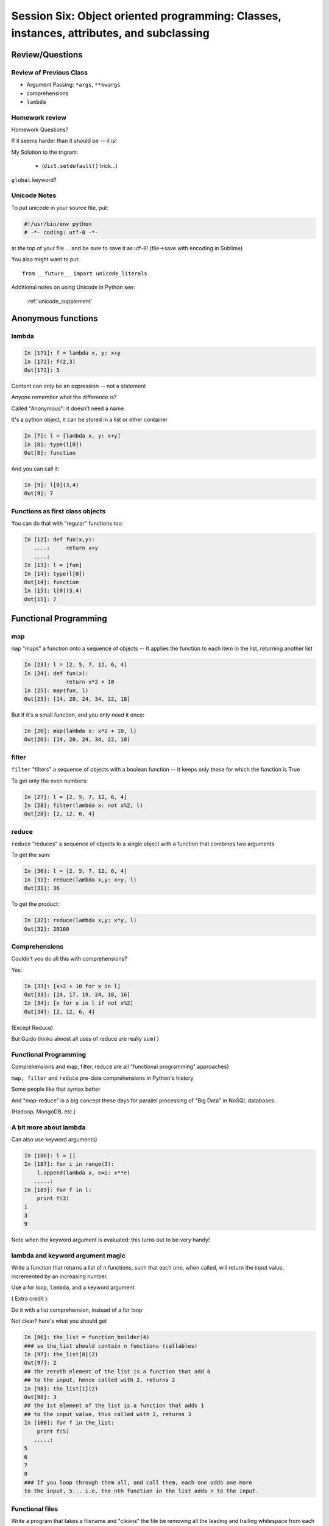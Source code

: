 
.. Foundations 2: Python slides file, created by
   hieroglyph-quickstart on Wed Apr  2 18:42:06 2014.

******************************************************************************************
Session Six: Object oriented programming: Classes, instances, attributes, and subclassing
******************************************************************************************


================
Review/Questions
================

Review of Previous Class
------------------------

* Argument Passing: ``*args``, ``**kwargs``

* comprehensions

* ``lambda``


Homework review
---------------

Homework Questions?

If it seems harder than it should be -- it is!

My Solution to the trigram:

 * (``dict.setdefault()``  trick...)

``global`` keyword?

Unicode Notes
-------------

To put unicode in your source file, put:

.. code-block:: python

  #!/usr/bin/env python
  # -*- coding: utf-8 -*-

at the top of your file ... and be sure to save it as utf-8!
(file->save with encoding in Sublime)

You also might want to put::

    from __future__ import unicode_literals


Additional notes on using Unicode in Python see:

 :ref:`unicode_supplement`
===================
Anonymous functions
===================

lambda
------

.. code-block:: ipython

    In [171]: f = lambda x, y: x+y
    In [172]: f(2,3)
    Out[172]: 5

Content can only be an expression -- not a statement

Anyone remember what the difference is?

Called "Anonymous": it doesn't need a name.

.. nextslide::

It's a python object, it can be stored in a list or other container

.. code-block:: ipython

    In [7]: l = [lambda x, y: x+y]
    In [8]: type(l[0])
    Out[8]: function


And you can call it:

.. code-block:: ipython

    In [9]: l[0](3,4)
    Out[9]: 7


Functions as first class objects
---------------------------------

You can do that with "regular" functions too:

.. code-block:: ipython    

    In [12]: def fun(x,y):
       ....:     return x+y
       ....:
    In [13]: l = [fun]
    In [14]: type(l[0])
    Out[14]: function
    In [15]: l[0](3,4)
    Out[15]: 7



======================
Functional Programming
======================

map
---

``map``  "maps" a function onto a sequence of objects -- It applies the function to each item in the list, returning another list


.. code-block:: ipython    

    In [23]: l = [2, 5, 7, 12, 6, 4]
    In [24]: def fun(x):
                 return x*2 + 10
    In [25]: map(fun, l)
    Out[25]: [14, 20, 24, 34, 22, 18]


But if it's a small function, and you only need it once:

.. code-block:: ipython

    In [26]: map(lambda x: x*2 + 10, l)
    Out[26]: [14, 20, 24, 34, 22, 18]


filter
------

``filter``  "filters" a sequence of objects with a boolean function --
It keeps only those for which the function is True

To get only the even numbers:

.. code-block:: ipython

    In [27]: l = [2, 5, 7, 12, 6, 4]
    In [28]: filter(lambda x: not x%2, l)
    Out[28]: [2, 12, 6, 4]



reduce
------

``reduce``  "reduces" a sequence of objects to a single object with a function that combines two arguments

To get the sum:

.. code-block:: ipython

    In [30]: l = [2, 5, 7, 12, 6, 4]
    In [31]: reduce(lambda x,y: x+y, l)
    Out[31]: 36


To get the product:

.. code-block:: ipython

    In [32]: reduce(lambda x,y: x*y, l)
    Out[32]: 20160


Comprehensions
--------------

Couldn't you do all this with comprehensions?

Yes:

.. code-block:: ipython

    In [33]: [x+2 + 10 for x in l]
    Out[33]: [14, 17, 19, 24, 18, 16]
    In [34]: [x for x in l if not x%2]
    Out[34]: [2, 12, 6, 4]


(Except Reduce)

But Guido thinks almost all uses of reduce are really ``sum()`` 

Functional Programming
----------------------

Comprehensions and map, filter, reduce are all "functional programming" approaches}

``map, filter``  and ``reduce``  pre-date comprehensions in Python's history

Some people like that syntax better

And "map-reduce" is a big concept these days for parallel processing of "Big Data" in NoSQL databases.

(Hadoop, MongoDB, etc.)


A bit more about lambda
------------------------

Can also use keyword arguments}

.. code-block:: ipython

    In [186]: l = []
    In [187]: for i in range(3):
        l.append(lambda x, e=i: x**e)
       .....:
    In [189]: for f in l:
        print f(3)
    1
    3
    9

Note when the keyword argument is evaluated: this turns out to be very handy!

lambda and keyword argument magic
-----------------------------------

Write a function that returns a list of n functions,
such that each one, when called, will return the input value,
incremented by an increasing number.

Use a for loop, ``lambda``, and a keyword argument

( Extra credit ):

Do it with a list comprehension, instead of a for loop


Not clear? here's what you should get

.. nextslide:: Example calling code

.. code-block:: ipython

    In [96]: the_list = function_builder(4)
    ### so the_list should contain n functions (callables)
    In [97]: the_list[0](2)
    Out[97]: 2
    ## the zeroth element of the list is a function that add 0
    ## to the input, hence called with 2, returns 2
    In [98]: the_list[1](2)
    Out[98]: 3
    ## the 1st element of the list is a function that adds 1
    ## to the input value, thus called with 2, returns 3
    In [100]: for f in the_list:
        print f(5)
       .....:
    5
    6
    7
    8
    ### If you loop through them all, and call them, each one adds one more
    to the input, 5... i.e. the nth function in the list adds n to the input.




Functional files
-----------------

Write a program that takes a filename and "cleans" the file be removing all the leading and trailing whitespace from each line.

Read in the original file and write out a new one, either creating a new file or overwriting the existing one.

Give your user the option of which to perform.

Use ``map()`` to do the work.

Write a second version using a comprehension.

.. nextslide:: Hint

``sys.argv`` hold the command line arguments the user typed in. If the user types:

.. code-block:: bash

  $ python the_script a_file_name

Then:

.. code-block:: python

    import sys
    filename = sys.argv[1]

will get ``filename == "a_file_name"``




===========================
Object Oriented Programming
===========================

Object Oriented Programming
---------------------------

More about Python implementation than OO design/strengths/weaknesses

One reason for this:

Folks can't even agree on what OO "really" means

See: The Quarks of Object-Oriented Development

  - Deborah J. Armstrong

http://agp.hx0.ru/oop/quarks.pdf


.. nextslide::

Is Python a "True" Object-Oriented Language?

(Doesn't support full encapsulation, doesn't *require*
classes,  etc...)

.. nextslide::

.. rst-class:: center large

    I don't Care!


Good software design is about code re-use, clean separation of concerns,
refactorability, testability, etc...

OO can help with all that, but:
  * It doesn't guarantee it
  * It can get in the way

.. nextslide::

Python is a Dynamic Language

That clashes with "pure" OO

Think in terms of what makes sense for your project
 -- not any one paradigm of software design.


.. nextslide::

So what is "object oriented programming"?

    "Objects can be thought of as wrapping their data
    within a set of functions designed to ensure that
    the data are used appropriately, and to assist in
    that use"


http://en.wikipedia.org/wiki/Object-oriented_programming

.. nextslide::

Even simpler:


"Objects are data and the functions that act on them in one place."

This is the core of "encapsulation"

In Python: just another namespace.

.. nextslide::

The OO buzzwords:

  * data abstraction
  * encapsulation
  * modularity
  * polymorphism
  * inheritance

Python does all of this, though it doesn't enforce it.

.. nextslide::

You can do OO in C

(see the GTK+ project)


"OO languages" give you some handy tools to make it easier (and safer):

  * polymorphism (duck typing gives you this anyway)
  * inheritance


.. nextslide::

OO is the dominant model for the past couple decades

You will need to use it:

- It's a good idea for a lot of problems

- You'll need to work with OO packages

(Even a fair bit of the standard library is Object Oriented)


.. nextslide:: Some definitions

class
  A category of objects: particular data and behavior: A "circle" (same as a type in python)

instance
  A particular object of a class: a specific circle

object
  The general case of a instance -- really any value (in Python anyway)

attribute
  Something that belongs to an object (or class): generally thought of
  as a variable, or single object, as opposed to a ...

method
  A function that belongs to a class

.. nextslide::

.. rst-class:: center

    Note that in python, functions are first class objects, so a method *is* an attribute


==============
Python Classes
==============

Python Classes
--------------

The ``class``  statement

``class``  creates a new type object:

.. code-block:: ipython

    In [4]: class C(object):
        pass
       ...:
    In [5]: type(C)
    Out[5]: type

A class is a type -- interesting!

It is created when the statement is run -- much like ``def``

You don't *have* to subclass from ``object``, but you *should* 

(note on "new style" classes)

.. nextslide::

About the simplest class you can write

.. code-block:: python

    >>> class Point(object):
    ...     x = 1
    ...     y = 2
    >>> Point
    <class __main__.Point at 0x2bf928>
    >>> Point.x
    1
    >>> p = Point()
    >>> p
    <__main__.Point instance at 0x2de918>
    >>> p.x
    1

.. nextslide::

Basic Structure of a real class:

.. code-block:: python

    class Point(object):
    # everything defined in here is in the class namespace

        def __init__(self, x, y):
            self.x = x
            self.y = y

    ## create an instance of the class
    p = Point(3,4)

    ## access the attributes
    print "p.x is:", p.x
    print "p.y is:", p.y


see: ``Examples/Session06/simple_class``

.. nextslide::

The Initializer

The ``__init__``  special method is called when a new instance of a class is created.

You can use it to do any set-up you need

.. code-block:: python

    class Point(object):
        def __init__(self, x, y):
            self.x = x
            self.y = y


It gets the arguments passed when you call the class object:

.. code-block:: python  

    Point(x, y)

.. nextslide::


What is this ``self`` thing?

The instance of the class is passed as the first parameter for every method.

"``self``" is only a convention -- but you DO want to use it.

.. code-block:: python

    class Point(object):
        def a_function(self, x, y):
    ...


Does this look familiar from C-style procedural programming?


.. nextslide::

Anything assigned to a ``self.``  attribute is kept in the instance
name space -- ``self`` *is* the instance.

That's where all the instance-specific data is.

.. code-block:: python

    class Point(object):
        size = 4
        color= "red"
        def __init__(self, x, y):
            self.x = x
            self.y = y

.. nextslide::

Anything assigned in the class scope is a class attribute -- every
instance of the class shares the same one.

Note: the methods defined by ``def`` are class attributes as well.

The class is one namespace, the instance is another.


.. code-block:: python  

    class Point(object):
        size = 4
        color= "red"
    ...
        def get_color():
            return self.color
    >>> p3.get_color()
     'red'


class attributes are accessed with ``self``  also.


.. nextslide::

Typical methods:

.. code-block:: python  

    class Circle(object):
        color = "red"

        def __init__(self, diameter):
            self.diameter = diameter

        def grow(self, factor=2):
            self.diameter = self.diameter * factor


Methods take some parameters, manipulate the attributes in ``self``.

They may or may not return something useful.

.. nextslide::

Gotcha!

.. code-block:: python  

    ...
        def grow(self, factor=2):
            self.diameter = self.diameter * factor
    ...
    In [205]: C = Circle(5)
    In [206]: C.grow(2,3)

    TypeError: grow() takes at most 2 arguments (3 given)

Huh???? I only gave 2

``self`` is implicitly passed in for you by python.

(demo of bound vs. unbound methods)

LAB / homework
---------------

Let's say you need to render some html..

The goal is to build a set of classes that render an html page.

``Examples/Session06/sample_html.html``

We'll start with a single class, then add some sub-classes to specialize the behavior

Details in:

:ref:`homework_html_renderer`


Let's see if we can do step 1. in class...


=======================
Subclassing/Inheritance
=======================

Inheritance
-----------

In object-oriented programming (OOP), inheritance is a way to reuse code of existing objects, or to establish a subtype from an existing object.


Objects are defined by classes, classes can inherit attributes and behavior from pre-existing classes called base classes or super classes.

The resulting classes are known as derived classes or subclasses.

(http://en.wikipedia.org/wiki/Inheritance_%28object-oriented_programming%29)

Subclassing
-----------

A subclass "inherits" all the attributes (methods, etc) of the parent class.

You can then change ("override") some or all of the attributes to change the behavior.

You can also add new attributes to extend the behavior.

The simplest subclass in Python:

.. code-block:: python

    class A_subclass(The_superclass):
        pass

``A_subclass``  now has exactly the same behavior as ``The_superclass``

NOTE: when we put ``object`` in there, it means we are deriving from object -- getting core functionality of all objects.

Overriding attributes
---------------------

Overriding is as simple as creating a new attribute with the same name:

.. code-block:: python

    class Circle(object):
        color = "red"

    ...

    class NewCircle(Circle):
        color = "blue"
    >>> nc = NewCircle
    >>> print nc.color
    blue


all the ``self``  instances will have the new attribute.

Overriding methods
------------------

Same thing, but with methods (remember, a method *is* an attribute in python)

.. code-block:: python

    class Circle(object):
    ...
        def grow(self, factor=2):
            """grows the circle's diameter by factor"""
            self.diameter = self.diameter * factor
    ...

    class NewCircle(Circle):
    ...
        def grow(self, factor=2):
            """grows the area by factor..."""
            self.diameter = self.diameter * math.sqrt(2)


all the instances will have the new method

.. nextslide::

Here's a program design suggestion:
  whenever you override a method, the
  interface of the new method should be the same as the old.  It should take
  the same parameters, return the same type, and obey the same preconditions
  and postconditions.

  If you obey this rule, you will find that any function
  designed to work with an instance of a superclass, like a Deck, will also work
  with instances of subclasses like a Hand or PokerHand.  If you violate this
  rule, your code will collapse like (sorry) a house of cards.

[ThinkPython 18.10]


( Demo of class vs. instance attributes )

===================
More on Subclassing
===================

Overriding \_\_init\_\_
-----------------------

``__init__`` common method to override}

You often need to call the super class ``__init__``  as well

.. code-block:: python

    class Circle(object):
        color = "red"
        def __init__(self, diameter):
            self.diameter = diameter
    ...
    class CircleR(Circle):
        def __init__(self, radius):
            diameter = radius*2
            Circle.__init__(self, diameter)



exception to: "don't change the method signature" rule.

More subclassing
----------------
You can also call the superclass' other methods:

.. code-block:: python  

    class Circle(object):
    ...
        def get_area(self, diameter):
            return math.pi * (diameter/2.0)**2


    class CircleR2(Circle):
    ...
        def get_area(self):
            return Circle.get_area(self, self.radius*2)

There is nothing special about ``__init__``  except that it gets called
automatically when you instantiate an instance.


When to Subclass
----------------

"Is a" relationship: Subclass/inheritance

"Has a" relationship: Composition

.. nextslide::

"Is a" vs "Has a"

You may have a class that needs to accumulate an arbitrary number of objects.

A list can do that -- so should you subclass list?

Ask yourself:

-- **Is** your class a list (with some extra functionality)?

or

-- Does you class **have** a list?

You only want to subclass list if your class could be used anywhere a list can be used.


Attribute resolution order
--------------------------

When you access an attribute:

``An_Instance.something``

Python looks for it in this order:

  * Is it an instance attribute ?
  * Is it a class attribute ?
  * Is it a superclass attribute ?
  * Is it a super-superclass attribute ?
  * ...


It can get more complicated...

http://www.python.org/getit/releases/2.3/mro/

http://python-history.blogspot.com/2010/06/method-resolution-order.html


What are Python classes, really?
--------------------------------

Putting aside the OO theory...

Python classes are:

  * Namespaces

    * One for the class object
    * One for each instance

  * Attribute resolution order
  * Auto tacking-on of ``self`` when methods are called


That's about it -- really!


Type-Based dispatch
-------------------

You'll see code that looks like this:

.. code-block:: python

      if isinstance(other, A_Class):
          Do_something_with_other
      else:
          Do_something_else


Usually better to use "duck typing" (polymorphism)

But when it's called for:

    * ``isinstance()``
    * ``issubclass()``

.. nextslide::

GvR: "Five Minute Multi- methods in Python":

http://www.artima.com/weblogs/viewpost.jsp?thread=101605

http://www.python.org/getit/releases/2.3/mro/

http://python-history.blogspot.com/2010/06/method-resolution-order.html


Wrap Up
-------

Thinking OO in Python:

Think about what makes sense for your code:

* Code re-use
* Clean APIs
* ...

Don't be a slave to what OO is *supposed* to look like.

Let OO work for you, not *create* work for you

.. nextslide::

OO in Python:

The Art of Subclassing: *Raymond Hettinger*

http://pyvideo.org/video/879/the-art-of-subclassing

"classes are for code re-use -- not creating taxonomies"

Stop Writing Classes: *Jack Diederich*

http://pyvideo.org/video/880/stop-writing-classes

"If your class has only two methods -- and one of them is ``__init__``
-- you don't need a class"


Homework
--------

Build an html rendering system:

:ref:`homework_html_renderer`

|

You will build an html generator, using:

* A Base Class with a couple methods
* Subclasses overriding class attributes
* Subclasses overriding a method
* Subclasses overriding the ``__init__``

These are the core OO approaches

